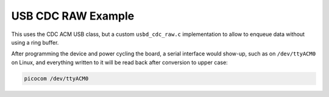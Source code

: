 USB CDC RAW Example
###################

This uses the CDC ACM USB class, but a custom ``usbd_cdc_raw.c`` implementation to allow
to enqueue data without using a ring buffer.

After programming the device and power cycling the board, a serial interface
would show-up, such as on ``/dev/ttyACM0`` on Linux, and everything written to it
will be read back after conversion to upper case:

.. code-block::

   picocom /dev/ttyACM0
